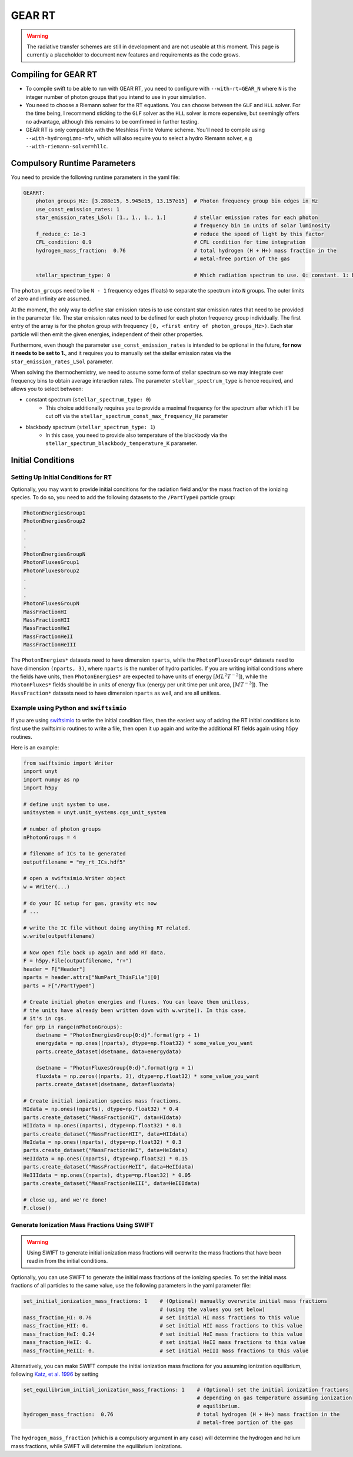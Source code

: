 .. GEAR Radiative Transfer
    Mladen Ivkovic 05.2021

.. _rt_GEAR:
   
GEAR RT
-------

.. warning::
    The radiative transfer schemes are still in development and are not useable
    at this moment. This page is currently a placeholder to document new
    features and requirements as the code grows.


Compiling for GEAR RT
~~~~~~~~~~~~~~~~~~~~~

-   To compile swift to be able to run with GEAR RT, you need to configure with
    ``--with-rt=GEAR_N`` where ``N`` is the integer number of photon groups that 
    you intend to use in your simulation.

-   You need to choose a Riemann solver for the RT equations. You can choose
    between the ``GLF`` and ``HLL`` solver. For the time being, I recommend 
    sticking to the ``GLF`` solver as the ``HLL`` solver is more expensive,
    but seemingly offers no advantage, although this remains to be comfirmed
    in further testing.

-   GEAR RT is only compatible with the Meshless Finite Volume scheme. You'll
    need to compile using ``--with-hydro=gizmo-mfv``, which will also require
    you to select a hydro Riemann solver, e.g ``--with-riemann-solver=hllc``.





Compulsory Runtime Parameters
~~~~~~~~~~~~~~~~~~~~~~~~~~~~~

You need to provide the following runtime parameters in the yaml file:

.. code:: yaml

   GEARRT:
       photon_groups_Hz: [3.288e15, 5.945e15, 13.157e15]  # Photon frequency group bin edges in Hz
       use_const_emission_rates: 1 
       star_emission_rates_LSol: [1., 1., 1., 1.]         # stellar emission rates for each photon 
                                                          # frequency bin in units of solar luminosity
       f_reduce_c: 1e-3                                   # reduce the speed of light by this factor
       CFL_condition: 0.9                                 # CFL condition for time integration
       hydrogen_mass_fraction:  0.76                      # total hydrogen (H + H+) mass fraction in the 
                                                          # metal-free portion of the gas

       stellar_spectrum_type: 0                           # Which radiation spectrum to use. 0: constant. 1: blackbody spectrum.

The ``photon_groups`` need to be ``N - 1`` frequency edges (floats) to separate 
the spectrum into ``N`` groups. The outer limits of zero and infinity are 
assumed.

At the moment, the only way to define star emission rates is to use constant
star emission rates that need to be provided in the parameter file. The star 
emission rates need to be defined for each photon frequency group individually.
The first entry of the array is for the photon group with frequency 
``[0, <first entry of photon_groups_Hz>)``. Each star particle will then emit
the given energies, independent of their other properties.

Furthermore, even though the parameter ``use_const_emission_rates`` is 
intended to be optional in the future, **for now it needs to be set to 1.**, and
it requires you to manually set the stellar emission rates via the
``star_emission_rates_LSol`` parameter.

When solving the thermochemistry, we need to assume some form of stellar
spectrum so we may integrate over frequency bins to obtain average interaction
rates. The parameter ``stellar_spectrum_type`` is hence required, and allows you
to select between:

- constant spectrum (``stellar_spectrum_type: 0``)
    - This choice additionally requires you to provide a maximal frequency for
      the spectrum after which it'll be cut off via the 
      ``stellar_spectrum_const_max_frequency_Hz`` parameter

- blackbody spectrum (``stellar_spectrum_type: 1``)
    - In this case, you need to provide also temperature of the blackbody via the 
      ``stellar_spectrum_blackbody_temperature_K`` parameter.

Initial Conditions
~~~~~~~~~~~~~~~~~~


Setting Up Initial Conditions for RT
````````````````````````````````````

Optionally, you may want to provide initial conditions for the radiation field
and/or the mass fraction of the ionizing species.
To do so, you need to add the following datasets to the ``/PartType0`` particle
group:

.. code:: 

   PhotonEnergiesGroup1
   PhotonEnergiesGroup2 
   .
   .
   .
   PhotonEnergiesGroupN
   PhotonFluxesGroup1
   PhotonFluxesGroup2
   .
   .
   .
   PhotonFluxesGroupN
   MassFractionHI
   MassFractionHII
   MassFractionHeI
   MassFractionHeII
   MassFractionHeIII


The ``PhotonEnergies*`` datasets need to have dimension ``nparts``, while the
``PhotonFluxesGroup*`` datasets need to have dimension ``(nparts, 3)``, where
``nparts`` is the number of hydro particles. If you are writing initial
conditions where the fields have units, then ``PhotonEnergies*`` are expected to
have units of energy :math:`[M L^2 T^{-2}]`), while the ``PhotonFluxes*`` fields
should be in units of energy flux (energy per unit time per unit area, :math:`[M
T^{-3}]`).
The ``MassFraction*`` datasets need to have dimension ``nparts`` as well, and
are all unitless.



Example using Python and ``swiftsimio``
````````````````````````````````````````

If you are using `swiftsimio <https://github.com/SWIFTSIM/swiftsimio>`_ to write
the initial condition files, then the easiest way of adding the RT initial
conditions is to first use the swiftsimio routines to write a file, then open it
up again and write the additional RT fields again using ``h5py`` routines.

Here is an example:

.. code:: python

    from swiftsimio import Writer
    import unyt
    import numpy as np
    import h5py

    # define unit system to use.
    unitsystem = unyt.unit_systems.cgs_unit_system

    # number of photon groups
    nPhotonGroups = 4

    # filename of ICs to be generated
    outputfilename = "my_rt_ICs.hdf5"

    # open a swiftsimio.Writer object
    w = Writer(...)

    # do your IC setup for gas, gravity etc now
    # ... 

    # write the IC file without doing anything RT related.
    w.write(outputfilename)

    # Now open file back up again and add RT data.
    F = h5py.File(outputfilename, "r+")
    header = F["Header"]
    nparts = header.attrs["NumPart_ThisFile"][0]
    parts = F["/PartType0"]

    # Create initial photon energies and fluxes. You can leave them unitless, 
    # the units have already been written down with w.write(). In this case, 
    # it's in cgs.
    for grp in range(nPhotonGroups):
        dsetname = "PhotonEnergiesGroup{0:d}".format(grp + 1)
        energydata = np.ones((nparts), dtype=np.float32) * some_value_you_want
        parts.create_dataset(dsetname, data=energydata)

        dsetname = "PhotonFluxesGroup{0:d}".format(grp + 1)
        fluxdata = np.zeros((nparts, 3), dtype=np.float32) * some_value_you_want
        parts.create_dataset(dsetname, data=fluxdata)

    # Create initial ionization species mass fractions.     
    HIdata = np.ones((nparts), dtype=np.float32) * 0.4
    parts.create_dataset("MassFractionHI", data=HIdata)
    HIIdata = np.ones((nparts), dtype=np.float32) * 0.1
    parts.create_dataset("MassFractionHII", data=HIIdata)
    HeIdata = np.ones((nparts), dtype=np.float32) * 0.3
    parts.create_dataset("MassFractionHeI", data=HeIdata)
    HeIIdata = np.ones((nparts), dtype=np.float32) * 0.15
    parts.create_dataset("MassFractionHeII", data=HeIIdata)
    HeIIIdata = np.ones((nparts), dtype=np.float32) * 0.05
    parts.create_dataset("MassFractionHeIII", data=HeIIIdata)

    # close up, and we're done!
    F.close()



Generate Ionization Mass Fractions Using SWIFT
``````````````````````````````````````````````

.. warning:: Using SWIFT to generate initial ionization mass fractions will
   overwrite the mass fractions that have been read in from the initial 
   conditions.

Optionally, you can use SWIFT to generate the initial mass fractions of the
ionizing species. To set the initial mass fractions of all particles to the same
value, use the following parameters in the yaml parameter file:

.. code:: yaml

    set_initial_ionization_mass_fractions: 1    # (Optional) manually overwrite initial mass fractions 
                                                # (using the values you set below)
    mass_fraction_HI: 0.76                      # set initial HI mass fractions to this value
    mass_fraction_HII: 0.                       # set initial HII mass fractions to this value
    mass_fraction_HeI: 0.24                     # set initial HeI mass fractions to this value
    mass_fraction_HeII: 0.                      # set initial HeII mass fractions to this value
    mass_fraction_HeIII: 0.                     # set initial HeIII mass fractions to this value

Alternatively, you can make SWIFT compute the initial ionization mass fractions
for you assuming ionization equilibrium, following `Katz, et al. 1996 
<ui.adsabs.harvard.edu/abs/1996ApJS..105...19K>`_ by setting

.. code:: yaml

    set_equilibrium_initial_ionization_mass_fractions: 1    # (Optional) set the initial ionization fractions 
                                                            # depending on gas temperature assuming ionization 
                                                            # equilibrium.
    hydrogen_mass_fraction:  0.76                           # total hydrogen (H + H+) mass fraction in the 
                                                            # metal-free portion of the gas

The ``hydrogen_mass_fraction`` (which is a compulsory argument in any case) will
determine the hydrogen and helium mass fractions, while SWIFT will determine the
equilibrium ionizations.
